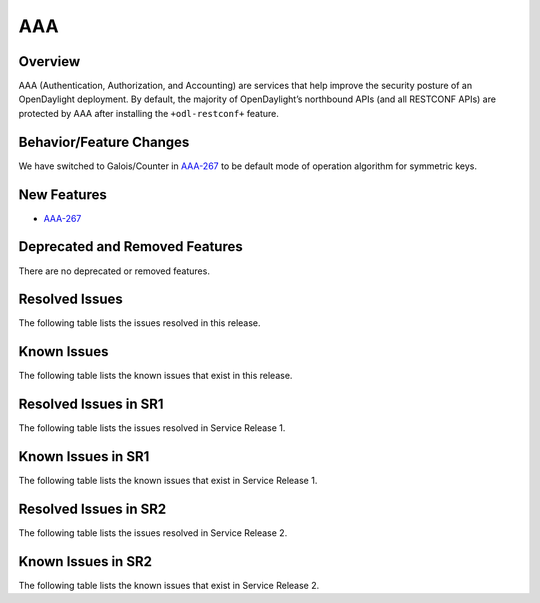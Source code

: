 ===
AAA
===

Overview
========

AAA (Authentication, Authorization, and Accounting) are services that help
improve the security posture of an OpenDaylight deployment. By default,
the majority of OpenDaylight’s northbound APIs (and all RESTCONF APIs)
are protected by AAA after installing the ``+odl-restconf+`` feature.

Behavior/Feature Changes
========================
We have switched to Galois/Counter in `AAA-267 <https://lf-opendaylight.atlassian.net/browse/AAA-267>`__ to be default
mode of operation algorithm for symmetric keys.

New Features
============
* `AAA-267 <https://lf-opendaylight.atlassian.net/browse/AAA-267>`__

Deprecated and Removed Features
===============================
There are no deprecated or removed features.

Resolved Issues
===============
The following table lists the issues resolved in this release.

.. jira_fixed_issues::
   :project: AAA
   :versions: 0.20.0-0.20.1

Known Issues
============
The following table lists the known issues that exist in this release.

.. jira_known_issues::
   :project: AAA
   :versions: 0.20.0-0.20.1

Resolved Issues in SR1
======================
The following table lists the issues resolved in Service Release 1.

.. jira_fixed_issues::
   :project: AAA
   :versions: 0.20.2-0.20.3

Known Issues in SR1
===================
The following table lists the known issues that exist in Service Release 1.

.. jira_known_issues::
   :project: AAA
   :versions: 0.20.2-0.20.3

Resolved Issues in SR2
======================
The following table lists the issues resolved in Service Release 2.

.. jira_fixed_issues::
   :project: AAA
   :versions: 0.20.4-0.20.7

Known Issues in SR2
===================
The following table lists the known issues that exist in Service Release 2.

.. jira_known_issues::
   :project: AAA
   :versions: 0.20.4-0.20.7
